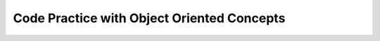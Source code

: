 .. qnum::
   :prefix: 9-11-
   :start: 1			

Code Practice with Object Oriented Concepts
---------------------------------------------

.. tabbed:: ooEx1

        .. tab:: Question

           .. activecode::  ooEx1q
              :language: java
              :autograde: unittest      

              Write a method that overloads the talk method by taking in a name and printing ``Hello`` with that name.
              ~~~~
              public class Test1
              {
                  public static void talk() 
                  {
                  	System.out.println("hello there!");
                  }

                  public static // FINISH THE METHOD HERE // 

                  public static void main(String[] args) 
                  {
                  	talk("Matthew");
                  }
              }
              ====
              import static org.junit.Assert.*;
               import org.junit.*;
               import java.io.*;
               import java.util.List;
               import java.util.ArrayList;

               public class RunestoneTests extends CodeTestHelper
               {

                 @Test
                 public void testMain() throws IOException
                 {
                   String output = getMethodOutput("main");
                   String expect = "Hello Matthew\n";

                   boolean passed = getResults(expect, output, "Expected output from main");
                   assertTrue(passed);
                 }

               @Test 
                 public void testtalk_name()
                 {
                   String target = "public static void talk(String *)";
                   boolean passed = checkCodeContainsRegex("overloaded method talk with a String parameter",target);
                   assertTrue(passed);
                 }
               }


        .. tab:: Answer

           Overloading is when several methods have the same name but different parameter types, order, or number. 
           In this case, the original method had no parameters and we overloaded it by creating a talk method with a String parameter.

           .. activecode::  ooEx1a
              :language: java
              :optional:

              public class Test1
              {
                  public static void talk() 
                  {
                  	System.out.println("hello there!");
                  }

                  public static void talk(String name) 
                  {
                  	System.out.println("Hello " + name);
                  }

                  public static void main(String[] args)  
                  {
                  	talk("Matthew");
                  }
              }

        .. tab:: Discussion 

            .. disqus::
                :shortname: cslearn4u
                :identifier: javareview_ooex1d


.. tabbed:: ooEx3

        .. tab:: Question

           .. activecode:: ooEx3q
              :language: java
              :autograde: unittest  

              Edit this code so the class Beagle is a subclass of the Dog class.  When you run the code it should print "woof!" and then "arf arf".
              ~~~~
              public class Dog 
              {
                  public void speak() 
                  {
                      System.out.println("woof!");
                  }

                  public static void main(String[] args)
                  {
                      Dog d = new Dog();
                      d.speak();
                      Dog b = new Beagle();
                      b.speak();
                  }
              }

              class Beagle 
              {
                  public void speak() 
                  {
                      System.out.println("arf arf");
                  }   
              }
              ====
              import static org.junit.Assert.*;
               import org.junit.*;
               import java.io.*;
               import java.util.List;
               import java.util.ArrayList;

               public class RunestoneTests extends CodeTestHelper
               {

                 @Test
                 public void testMain() throws IOException
                 {
                   String output = getMethodOutput("main");
                   String expect = "woof!\n" +  
                                   "arf arf\n";        
                   boolean passed = getResults(expect, output, "Expected output from main");
                   assertTrue(passed);
                 }


               @Test 
                 public void testBeagleExtendsDog()
                 {
                   String target = "class Beagle extends Dog";
                   boolean passed = checkCodeContains("class Beagle extends class Dog",target);
                   assertTrue(passed);
                 }
               }


        .. tab:: Answer

           In order to specify the parent class, use the extends keyword in the class header of the child class.

           .. activecode:: ooEx3a
              :language: java
              :optional:

              public class Dog 
              {
                  public void speak() 
                  {
                      System.out.println("woof!");
                  }

                  public static void main(String[] args)
                  {
                      Dog d = new Dog();
                      d.speak();
                      Dog b = new Beagle();
                      b.speak();
                  }
              }

              class Beagle extends Dog
              {
                  public void speak() 
                  {
                      System.out.println("arf arf");
                  }   
              }

        .. tab:: Discussion 

            .. disqus::
                :shortname: cslearn4u
                :identifier: javareview_ooex3d

.. tabbed:: ooEx4

        .. tab:: Question

           .. activecode::  ooEx4q
              :language: java
              :autograde: unittest  

              Add an equals method to this class that returns true if the current Dog and passed Dog have the same name.  The code should print false twice then true twice.
              ~~~~
              public class Dog 
              {
                  private String name;

                  public Dog(String name)
                  {
                      this.name = name;
                  }

                  public boolean equals(Object other)
                  {
                      // ADD CODE HERE 
                  }

                  public static void main(String[] args)
                  {
                      Dog d1 = new Dog("Rufus");
                      Dog d2 = new Dog("Sally");
                      Dog d3 = new Dog("Rufus");
                      Dog d4 = d3;
                      System.out.println(d1.equals(d2));
                      System.out.println(d2.equals(d3));
                      System.out.println(d1.equals(d3));
                      System.out.println(d3.equals(d4));
                  }
              }
              ====
              import static org.junit.Assert.*;
               import org.junit.*;
               import java.io.*;
               import java.util.List;
               import java.util.ArrayList;

               public class RunestoneTests extends CodeTestHelper
               {

                 @Test
                 public void testMain() throws IOException
                 {
                   String output = getMethodOutput("main");
                   String expect = "false\n" + 
                                   "false\n" + 
                                   "true\n" + 
                                   "true\n" ;       
                   boolean passed = getResults(expect, output, "Expected output from main");
                   assertTrue(passed);
                 }

               @Test 
                 public void test1()
                 {
                   String target = "Dog * = (Dog)other";    

                   boolean passed = checkCodeContainsRegex("casting of Object other to type Dog", target);
                   assertTrue(passed);
                 }

               @Test
                 public void test2()
                 {
                   Dog d1 = new Dog("Rufus");
                   Dog d2 = new Dog("Sally");   

                   String result = String.valueOf(!(d1.equals(d2)));

                   boolean passed = getResults("true", result, "Equals method test - not equals");
                   assertTrue(passed);
                 }

                 @Test
                 public void test3()
                 {
                   Dog d1 = new Dog("Rufus");    
                   Dog d3 = new Dog("Rufus");

                   String result = String.valueOf((d1.equals(d3)));

                   boolean passed = getResults("true", result, "Equals method test - equals");
                   assertTrue(passed);
                 }
               }

        .. tab:: Answer

           In order to override the equals method, 
           the method header has to have the same return type and parameters as the equals method for the Object class.  The code should print false twice then true twice.

           .. activecode::  ooEx4a
              :language: java
              :optional:

              public class Dog 
              {
                  private String name;

                  public Dog(String name)
                  {
                      this.name = name;
                  }

                  public boolean equals(Object other)
                  {
                      Dog d1 = (Dog) other;
					  return this.name.equals(d1.name);
                  }

                  public static void main(String[] args)
                  {
                      Dog d1 = new Dog("Rufus");
                      Dog d2 = new Dog("Sally");
                      Dog d3 = new Dog("Rufus");
                      Dog d4 = d3;
                      System.out.println(d1.equals(d2));
                      System.out.println(d2.equals(d3));
                      System.out.println(d1.equals(d3));
                      System.out.println(d3.equals(d4));
                  }
              }


        .. tab:: Discussion 

            .. disqus::
                :shortname: cslearn4u
                :identifier: javareview_ooex4d


.. tabbed:: ooEx5

        .. tab:: Question

           .. activecode::  ooEx5q
              :language: java
              :autograde: unittest  

              Override the taste method from the Candy class in the Chocolate class to return ``tastes chocolately``.  It should print ``tastes sweet!`` and then ``tastes chocolately``.
              ~~~~
              public class Candy 
              {
                  public String taste() 
                  {
                      return "tastes sweet!";
                  }

                  public static void main(String[] args) 
                  {
                      Candy c1 = new Candy();
                      System.out.println(c1.taste());
                      Candy c2 = new Chocolate();
                      System.out.println(c2.taste());
                  }
              } 

              class Chocolate extends Candy 
              {
                  // ADD CODE HERE              
              }
              ====
              import static org.junit.Assert.*;
               import org.junit.*;
               import java.io.*;
               import java.util.List;
               import java.util.ArrayList;

               public class RunestoneTests extends CodeTestHelper
               {

                 @Test
                 public void testMain() throws IOException
                 {
                   String output = getMethodOutput("main");
                   String expect = "tastes sweet!\n" + 
                                   "tastes chocolately\n";       
                   boolean passed = getResults(expect, output, "Expected output from main");
                   assertTrue(passed);
                 }

               @Test
                 public void test1() 
                 {
                   String code = getCode();
                   String target = "public String taste()";

                   int num = countOccurencesRegex(code, target);

                   boolean passed = (num == 2);

                   getResults("2", ""+num, "2 taste methods", passed);
                   assertTrue(passed);
                 }
               }

        .. tab:: Answer

           To override a method in a child class, you must have the same return types and parameters as the parent class's method

           .. activecode::  ooEx5a
              :language: java
              :optional:

              public class Candy 
              {
                  public String taste() 
                  {
                      return "tastes sweet!";
                  }

                  public static void main(String[] args) 
                  {
                      Candy c1 = new Candy();
                      System.out.println(c1.taste());
                      Candy c2 = new Chocolate();
                      System.out.println(c2.taste());
                  }
              } 

              class Chocolate extends Candy 
              {
                  public String taste() 
                  {
                      return ("tastes chocolately");
                  }
              }


        .. tab:: Discussion 

            .. disqus::
                :shortname: cslearn4u
                :identifier: javareview_ooex5d


.. tabbed:: ooEx6

        .. tab:: Question

           .. activecode::  ooEx6q
              :language: java
              :autograde: unittest  

              Overload the greet method to just print ``Hello`` if not given any parameters.  It should print ``Hello`` and then ``Hello Sansa``.
              ~~~~
              public class Student 
              {
                  public static void greet(String name) 
                  {
                      System.out.println("Hello " + name);
                  }

                  public static void main(String[] args)
                  {
                     greet();
                     greet("Sansa");
                  }
              }
              ====
              import static org.junit.Assert.*;
               import org.junit.*;
               import java.io.*;
               import java.util.List;
               import java.util.ArrayList;

               public class RunestoneTests extends CodeTestHelper
               {

                 @Test
                 public void testMain() throws IOException
                 {
                   String output = getMethodOutput("main");
                   String expect = "Hello\nHello Sansa";  
                   boolean passed = getResults(expect, output, "Expected output from main");
                   assertTrue(passed);
                 }


                 @Test
                 public void test1() 
                 {
                   String target = "greet();";
                   boolean passed = checkCodeContains("overridden greet method", target);
                   assertTrue(passed);
                 }
               }

        .. tab:: Answer

           To overload a method, you use the same name as the method but change the parameters or return type.

           .. activecode::  ooEx6a
              :language: java
              :optional:

              public class Student 
              {

                  public static void greet() 
                  {
                      System.out.println("Hello");
                  }

                  public static void greet(String name) 
                  {
                      System.out.println("Hello " + name);
                  }

                  public static void main(String[] args)
                  {
                     greet();
                     greet("Sansa");
                  }
              }

        .. tab:: Discussion 

            .. disqus::
                :shortname: cslearn4u
                :identifier: javareview_ooex6d

.. tabbed:: ooEx7

        .. tab:: Question

           .. activecode::  ooEx7q
              :language: java
              :autograde: unittest  

              Add a call to Pet's brag method before printing anything in Dog's brag method (hint: use super to call an overridden method).  It should print ``I have the best pet!`` and then ``I have the best dog``.
              ~~~~
              public class Pet 
              {

                  public void brag() 
                  {
                      System.out.println("I have the best pet!");
                  }

                  public static void main(String[] args) 
                  {
                      Dog d1 = new Dog();
                      d1.brag();
                  }
              }

              class Dog extends Pet
              {
                  public void brag() 
                  {
                      // ADD CODE HERE

                      System.out.println("I have the best dog!");
                  }
              }
              ====
              import static org.junit.Assert.*;
               import org.junit.*;
               import java.io.*;
               import java.util.List;
               import java.util.ArrayList;

               public class RunestoneTests extends CodeTestHelper
               {

                 @Test
                 public void testMain() throws IOException
                 {
                   String output = getMethodOutput("main");
                   String expect = "I have the best pet!\n" +
                                   "I have the best dog!\n";       
                   boolean passed = getResults(expect, output, "Expected output from main");
                   assertTrue(passed);
                 }


                 @Test
                 public void test1() 
                 {
                   String target = "super.brag();";
                   boolean passed = checkCodeContains("super to override method brag", target);
                   assertTrue(passed);
                 }
               }

        .. tab:: Answer

           In order to use a method that has been overwritten in a subclass, you can use super.methodName().

           .. activecode::  ooEx7a
              :language: java
              :optional:

              public class Pet 
              {

                  public void brag() 
                  {
                      System.out.println("I have the best pet!");
                  }

                  public static void main(String[] args) 
                  {
                      Dog d1 = new Dog();
                      d1.brag();
                  }
              }

              class Dog extends Pet
              {
                  public void brag() 
                  {
                      super.brag();
                      System.out.println("I have the best dog!");
                  }
              }


        .. tab:: Discussion 

            .. disqus::
                :shortname: cslearn4u
                :identifier: javareview_ooex7d	


.. tabbed:: ooEx8

        .. tab:: Question

           .. activecode::  ooEx8q
              :language: java
              :autograde: unittest  

              Finish the Teacher constructor.  Use super to use the Person construtor to set the fields inherited from Person.  It should print ``Destini 20`` followed by ``Erica 55 Masters in Teaching``.   
              ~~~~
              public class Person 
              {
                  private String name;
                  private int age;

                  public Person(String name, int age) 
                  {
                      this.name = name;
                      this.age = age;
                  }

                  public String getName() { return this.name; }

                  public int getAge() { return this.age; }

                  public String toString()
                  {
                      return getName() + " " + getAge();
                  }

                  public static void main(String[] args)
                  {
                     Person p = new Person("Destini", 20);
                     System.out.println(p);
                     Teacher p2 = new Teacher("Erica", 55, "Masters in Teaching");
                     System.out.println(p2);
                  }
              }

              class Teacher extends Person
              {
                  String degree;

                  public String getDegree() { return this.degree; }

                  public String toString()
                  {
                      return getName() + " " + getAge() + " " + getDegree();                  
                  }

                  public Teacher(String name, int age, String theDegree) 
                  {
                      // ADD CODE HERE
                  }
              }
              ====
              import static org.junit.Assert.*;
               import org.junit.*;
               import java.io.*;
               import java.util.List;
               import java.util.ArrayList;

               public class RunestoneTests extends CodeTestHelper
               {

                 @Test
                 public void testMain() throws IOException
                 {
                   String output = getMethodOutput("main");
                   String expect = "Destini 20\n" +    
                                   "Erica 55 Masters in Teaching\n";       
                   boolean passed = getResults(expect, output, "Expected output from main");
                   assertTrue(passed);
                 }


                 @Test
                 public void test1() 
                 {
                   Teacher p2 = new Teacher("Erica", 55, "Masters in Teaching");

                   String output = p2.toString();
                   String expect = "Erica 55 Masters in Teaching";

                   boolean passed = getResults(output, expect, "Teacher class extends Person class");
                   assertTrue(passed);
                 }
               }



        .. tab:: Answer

           Use super(parm1,parm2) to call the parent's constructor.  This is especially useful to initialize inherited fields.

           .. activecode::  ooEx8a
              :language: java
              :optional:

              public class Person 
              {
                  private String name;
                  private int age;

                  public Person(String name, int age) 
                  {
                      this.name = name;
                      this.age = age;
                  }

                  public String getName() { return this.name; }

                  public int getAge() { return this.age; }

                  public String toString()
                  {
                      return getName() + " " + getAge();
                  }

                  public static void main(String[] args)
                  {
                     Person p = new Person("Destini", 20);
                     System.out.println(p);
                     Teacher p2 = new Teacher("Erica", 55, "Masters in Teaching");
                     System.out.println(p2);
                  }
              }

              class Teacher extends Person
              {
                  String degree;

                  public String getDegree() { return this.degree; }

                  public String toString()
                  {
                      return getName() + " " + getAge() + " " + getDegree();                  
                  }

                  public Teacher(String name, int age, String theDegree) 
                  {
                      super(name,age);
                      this.degree = theDegree;
                  }
              }

        .. tab:: Discussion 

            .. disqus::
                :shortname: cslearn4u
                :identifier: javareview_ooex8d	             

.. tabbed:: ooEx9

        .. tab:: Question

           .. activecode::  ooEx9q
              :language: java
              :autograde: unittest  

              Add public getter and setter methods to the Store class so its variables can be accessed by other classes.  It should print the store's name and address and then change both and print the new values.
              ~~~~
              public class Store 
              {
                  private String name;
                  private String address;

                  public Store(String theName, String theAddress)
                  {
                      this.name = theName;
                      this.address = theAddress;
                  }

                  // ADD CODE HERE

                  public String toString() { return this.name + "\n" + this.address; }

                  public static void main(String[] args)
                  {
                      Store myStore = new Store("Barb's Store", "333 Main St.");
                      System.out.println(myStore); 
                      myStore.setName("Barbara's Store");
                      myStore.setAddress("555 Pine St.");
                      System.out.println(myStore); 

                  }
              }
              ====
              import static org.junit.Assert.*;
               import org.junit.*;
               import java.io.*;
               import java.util.List;
               import java.util.ArrayList;

               public class RunestoneTests extends CodeTestHelper
               {

                 @Test
                 public void testMain() throws IOException
                 {
                   String output = getMethodOutput("main");
                   String expect = "Barb's Store\n" +
                                   "333 Main St.\n" +  
                                   "Barbara's Store\n" +
                                   "555 Pine St.\n";  

                   boolean passed = getResults(expect, output, "Expected output from main");
                   assertTrue(passed);
                 }

                 @Test
                 public void test1() 
                 {
                   Store myStore = new Store("A Store", "An Address");

                   myStore.setName("Barbara's Store");
                   myStore.setAddress("555 Pine St.");

                   String output = myStore.getName() + "\n" + myStore.getAddress();
                   String expect = "Barbara's Store\n" + "555 Pine St.";

                   boolean passed = getResults(output, expect, "testing class Store: setters & getters");
                   assertTrue(passed);
                 }
               }




        .. tab:: Answer

           A getter method is one that returns the value of a private variable and a setter method allows one to change the value of a private variable without having direct access to it.

           .. activecode::  ooEx9a
              :language: java
              :optional:

              public class Store 
              {
                  private String name;
                  private String address;

                  public Store(String theName, String theAddress)
                  {
                      this.name = theName;
                      this.address = theAddress;
                  }

                  public String getName() { return this.name; }
                  public String getAddress() { return this.address; }
                  public void setName(String theName) { this.name = theName; }
                  public void setAddress(String theAddress) { this.address = theAddress; }

                  public String toString() { return this.name + "\n" + this.address; }

                  public static void main(String[] args)
                  {
                      Store myStore = new Store("Barb's Store", "333 Main St.");
                      System.out.println(myStore); 
                      myStore.setName("Barbara's Store");
                      myStore.setAddress("555 Pine St.");
                      System.out.println(myStore); 

                  }
              }


        .. tab:: Discussion 

            .. disqus::
                :shortname: cslearn4u
                :identifier: javareview_ooex9d	

.. tabbed:: ooEx10

        .. tab:: Question

           .. activecode::  ooEx10q
              :language: java
              :autograde: unittest  

              Correctly finish the Dog subclass for the following Animal class.  Override the methods speak() to print ``woof`` and eat() to print ``num num``.
              ~~~~
              class Animal 
              {
                  public String name;
                  public int numLegs;
                  public void speak() { System.out.println("sniff");}
                  public void eat() { System.out.println("crunch"); }
              }

              public class Dog extends Animal 
              {
                  // ADD CODE HERE

                  public static void main(String[] args)
                  {
                      Dog myDog = new Dog();
                      myDog.speak();
                      myDog.eat();
                  }
              }
              ====
              import static org.junit.Assert.*;
               import org.junit.*;

               import java.io.*;
               import java.util.List;
               import java.util.ArrayList;

               public class RunestoneTests extends CodeTestHelper
               {

                 @Test
                 public void testMain() throws IOException
                 {
                   String output = getMethodOutput("main");
                   String expect = "woof\n" +
                                   "num num\n";  

                   boolean passed = getResults(expect, output, "Expected output from main");
                   assertTrue(passed);
                 }

                 @Test
                 public void test1() 
                 {
                   String target = " public void speak()";
                   boolean passed = checkCodeContains("speak method", target);
                   assertTrue(passed);
                 }

                 @Test
                 public void test2() 
                 {
                   String target = " public void eat()";
                   boolean passed = checkCodeContains("eat method", target);
                   assertTrue(passed);
                 }
               }



        .. tab:: Answer

           .. activecode::  ooEx10a
              :language: java
              :optional:

              class Animal 
              {
                  public String name;
                  public int numLegs;
                  public void speak() { System.out.println("sniff");}
                  public void eat() { System.out.println("crunch"); }
              }

              public class Dog extends Animal 
              {
                  public void speak() 
                  {
                      System.out.println("woof");
                  }

                  public void eat() 
                  {
                      System.out.println("num num");
                  }

                  public static void main(String[] args)
                  {
                     Dog myDog = new Dog();
                     myDog.speak();
                     myDog.eat();
                  }
              }


        .. tab:: Discussion 

            .. disqus::
                :shortname: cslearn4u
                :identifier: javareview_ooex10d						

.. tabbed:: ooEx11

        .. tab:: Question

           .. activecode::  ooEx11q
              :language: java
              :autograde: unittest  

              Override the compareTo method so that it returns a postive number if the current Person is older than the passed other and a negative number if they are younger. If their age is the same then return the compareTo result on the names.
              ~~~~
              public class Person implements Comparable<Person>
              {
                  private String name;
                  private int age;

                  public Person(String name, int age)
                  {
                      this.name = name;
                      this.age = age;
                  }

                  public int compareTo(Person other)
                  {
                      // ADD CODE HERE
                  }

                  public static void main(String[] args)
                  {
                      Person p1 = new Person("Carlos",17);
                      Person p2 = new Person("Lia",18);
                      Person p3 = new Person("Asraf", 17);
                      Person p4 = new Person("Lia", 17);
                      Person p5 = new Person("Karla", 17);
                      System.out.println(p1.compareTo(p2));
                      System.out.println(p2.compareTo(p3));
                      System.out.println(p3.compareTo(p1));
                      System.out.println(p4.compareTo(p3));
                      System.out.println(p4.compareTo(p5));
                   }
              }
              ====
              import static org.junit.Assert.*;
               import org.junit.*;
               import java.io.*;
               import java.util.List;
               import java.util.ArrayList;

               public class RunestoneTests extends CodeTestHelper
               {

                 @Test
                 public void testMain() throws IOException
                 {
                   String output = getMethodOutput("main");
                   String expect = "-1\n1\n-2\n11\n1\n";  

                   boolean passed = getResults(expect, output, "Expected output from main");
                   assertTrue(passed);
                 }


                 @Test
                 public void test1() 
                 {
                   Person p1 = new Person("Carlos",17);
                   Person p2 = new Person("Lia",18);
                   String output = String.valueOf(p1.compareTo(p2));
                   String expect = "-1";

                   boolean passed = getResults(expect, output, "test1: compareTo method, ages different");

                   assertTrue(passed);
                 }

                 @Test
                 public void test2() 
                 {
                   Person p2 = new Person("Lia",18);
                   Person p3 = new Person("Asraf", 17);
                   String output = String.valueOf(p2.compareTo(p3));
                   String expect = "1";

                   boolean passed = getResults(expect, output, "test2: compareTo method, ages different");

                   assertTrue(passed);
                 }

                 @Test
                 public void test3() 
                 {
                   Person p4 = new Person("Lia", 17);
                   Person p5 = new Person("Karla", 17);

                   String output = String.valueOf(p4.compareTo(p5));
                   String expect = "1";

                   boolean passed = getResults(expect, output, "test2: compareTo method, ages same");
                    assertTrue(passed);
                 }
               }


        .. tab:: Answer

           By overriding the compareTo method you are able to compare objects based on specified factors.

           .. activecode::  ooEx11a
              :language: java
              :optional:

              public class Person implements Comparable<Person>
              {
                  private String name;
                  private int age;

                  public Person(String name, int age)
                  {
                      this.name = name;
                      this.age = age;
                  }



                  public int compareTo(Person other)
                  {
                      if (this.age != other.age) 
                      { 
                      	return this.age - other.age;
                      }

                      else 
                      {
                          return this.name.compareTo(other.name); 
                      }
                  }

                  public static void main(String[] args)
                  {
                      Person p1 = new Person("Carlos",17);
                      Person p2 = new Person("Lia",18);
                      Person p3 = new Person("Asraf", 17);
                      Person p4 = new Person("Lia", 17);
                      Person p5 = new Person("Karla", 17);
                      System.out.println(p1.compareTo(p2));
                      System.out.println(p2.compareTo(p3));
                      System.out.println(p3.compareTo(p1));
                      System.out.println(p4.compareTo(p3));
                      System.out.println(p4.compareTo(p5));
                   }
              }

        .. tab:: Discussion 

            .. disqus::
                :shortname: cslearn4u
                :identifier: javareview_ooex11d

.. tabbed:: ooEx12

        .. tab:: Question

           .. activecode::  ooEx12q
              :language: java
              :autograde: unittest  

              Override the Person class's speak function inside the Student class. Make the function print ``I'm a student``. 
              ~~~~
              public class Person
              {
                  public void speak() 
                  {
                      System.out.println("I'm a person");
                  }

                  public static void main(String[] args) 
                  {
                      Person p1 = new Student();
                      p1.speak();
                  }
              }

              class Student extends Person 
              {
                  // ADD CODE HERE
              }
              ====
              import static org.junit.Assert.*;
               import org.junit.*;
               import java.io.*;
               import java.util.List;
               import java.util.ArrayList;

               public class RunestoneTests extends CodeTestHelper
               {

                 @Test
                 public void testMain() throws IOException
                 {
                   String output = getMethodOutput("main");
                   String expect = "I'm a student\n";  

                   boolean passed = getResults(expect, output, "Expected output from main");
                   assertTrue(passed);
                 }

               @Test
                 public void test1() 
                 {
                   String code = getCode();
                   String target = "public void speak()";

                   int num = countOccurencesRegex(code, target);

                   boolean passed = (num == 2);

                   getResults("2", ""+num, "2 speak methods", passed);
                   assertTrue(passed);
                 }
               }



        .. tab:: Answer

           In the Student class we add a public void method called speak() and print "I'm a student" inside. It is important to remember that in order to override a function you must have the same method header and parameters!

           .. activecode::  ooEx12a
              :language: java
              :optional:

              public class Person
              {
                  public void speak() 
                  {
                      System.out.println("I'm a person");
                  }

                  public static void main(String[] args) 
                  {
                      Person p1 = new Student();
                      p1.speak();
                  }
              }

              class Student extends Person 
              {
                  public void speak() 
                  {
                      System.out.println("I'm a student");
                  }
              }

        .. tab:: Discussion 

            .. disqus::
                :shortname: cslearn4u
                :identifier: javareview_ooex12d

